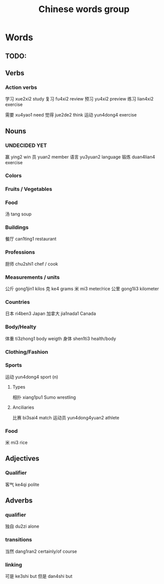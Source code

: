 :PROPERTIES:
:ID:       a36e062b-16a6-4b54-9a05-4f97fff5d744
:END:
#+title: Chinese words group

* Words
** TODO:

** Verbs
*** Action verbs
学习 xue2xi2 study
复习 fu4xi2 review
预习 yu4xi2 preview
练习 lian4xi2 exercise

需要 xu4yao1 need
觉得 jue2de2 think
运动 yun4dong4 exercise

** Nouns
*** UNDECIDED YET
赢 ying2 win
员 yuan2 member
语言 yu3yuan2 language
锻炼 duan4lian4 exercise

*** Colors

*** Fruits / Vegetables

*** Food
汤 tang soup

*** Buildings
餐厅 can1ting1 restaurant

*** Professions
厨师 chu2shi1 chef / cook

*** Measurements / units
公斤 gong1jin1 kilos
克 ke4 grams
米 mi3 meter/rice
公里 gong1li3 kilometer

*** Countries
日本 ri4ben3 Japan
加拿大 jia1nada1 Canada

*** Body/Healty
体重 ti3zhong1 body weigth
身体 shen1ti3 health/body

*** Clothing/Fashion

*** Sports
运动 yun4dong4 sport (n)
**** Types
相扑 xiang1pu1 Sumo wrestling
**** Anciliaries
比赛 bi3sai4 match
运动员 yun4dong4yuan2 athlete

*** Food
米 mi3 rice

** Adjectives
*** Qualifier
客气 ke4qi polite

** Adverbs
*** qualifier
独自 du2zi alone

*** transitions
当然 dang1ran2 certainly/of course

*** linking
可是 ke3shi but
但是 dan4shi but


